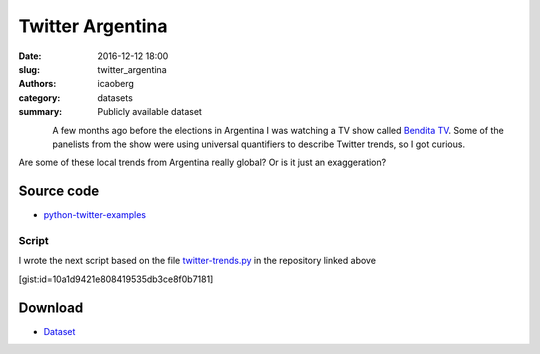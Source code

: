 Twitter Argentina
#################

:date: 2016-12-12 18:00
:slug: twitter_argentina
:authors: icaoberg
:category: datasets
:summary: Publicly available dataset

.. figure:: {filename}/images/twitter.png
    :align: left
    :height: 200px

A few months ago before the elections in Argentina I was watching a TV show called `Bendita TV <https://www.youtube.com/user/benditac9>`_. Some of the panelists from the show were using universal quantifiers to describe Twitter trends, so I got curious. 

Are some of these local trends from Argentina really global? Or is it just an exaggeration? 

Source code
===========

* `python-twitter-examples <https://github.com/ideoforms/python-twitter-examples>`_

Script
------

I wrote the next script based on the file `twitter-trends.py <https://github.com/ideoforms/python-twitter-examples/blob/master/twitter-trends.py>`_ in the repository linked above

[gist:id=10a1d9421e808419535db3ce8f0b7181]

Download
========

* `Dataset <https://www.dropbox.com/sh/ysb9v9uooakdwq0/AAAa43zb_49WESlJA7Gzfl4wa?dl=0>`_